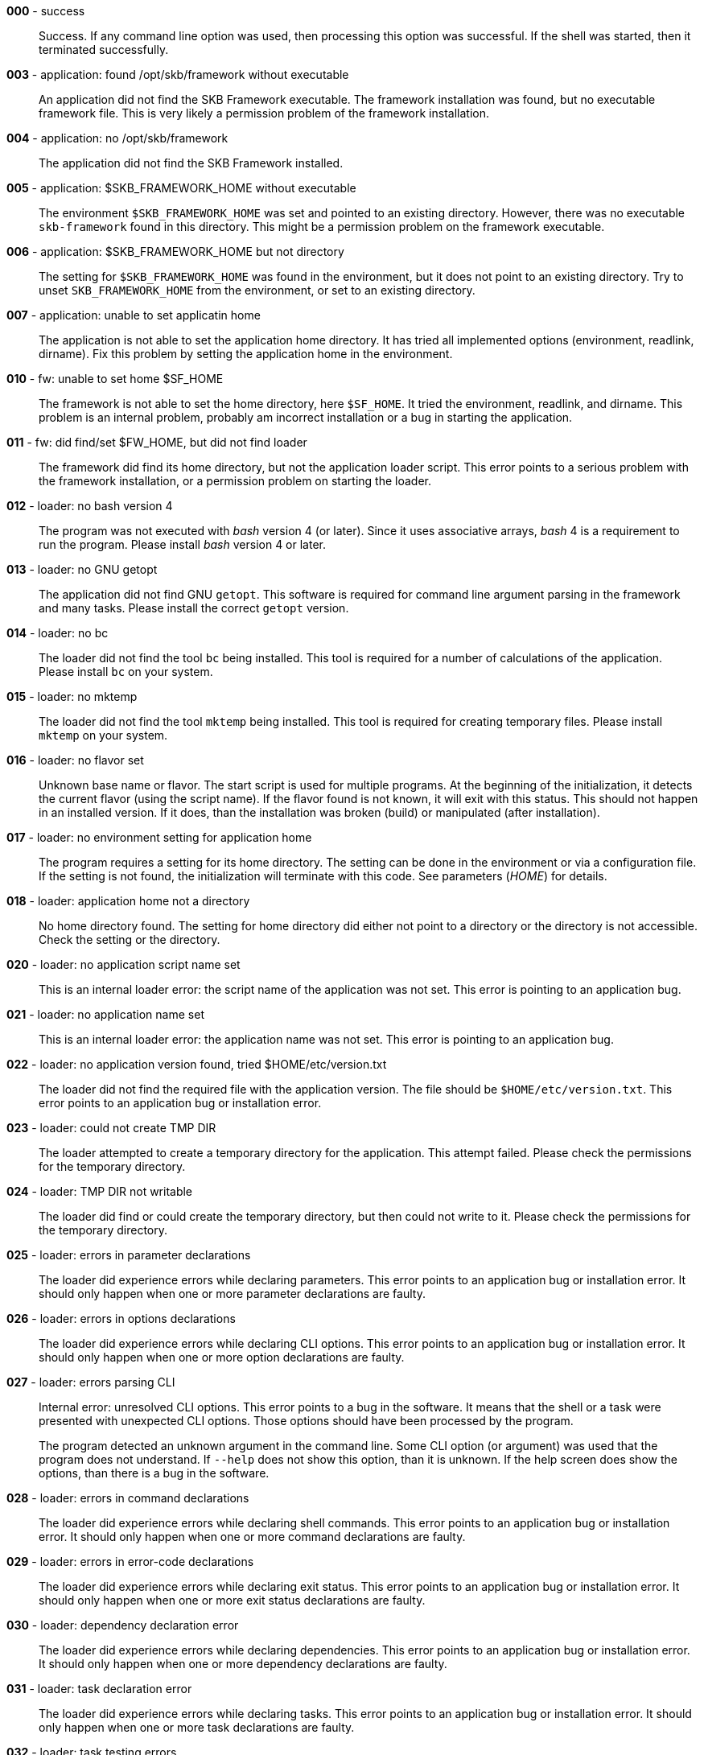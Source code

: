 *000* - success:: 
Success.
If any command line option was used, then processing this option was successful.
If the shell was started, then it terminated successfully.


*003* - application: found /opt/skb/framework without executable:: 
An application did not find the SKB Framework executable.
The framework installation was found, but no executable framework file.
This is very likely a permission problem of the framework installation.


*004* - application: no /opt/skb/framework:: 
The application did not find the SKB Framework installed.


*005* - application: $SKB_FRAMEWORK_HOME without executable:: 
The environment `$SKB_FRAMEWORK_HOME` was set and pointed to an existing directory.
However, there was no executable `skb-framework` found in this directory.
This might be a permission problem on the framework executable.


*006* - application: $SKB_FRAMEWORK_HOME but not directory:: 
The setting for `$SKB_FRAMEWORK_HOME` was found in the environment, but it does not point to an existing directory.
Try to unset `SKB_FRAMEWORK_HOME` from the environment, or set to an existing directory.


*007* - application: unable to set applicatin home:: 
The application is not able to set the application home directory.
It has tried all implemented options (environment, readlink, dirname).
Fix this problem by setting the application home in the environment.


*010* - fw: unable to set home $SF_HOME:: 
The framework is not able to set the home directory, here `$SF_HOME`.
It tried the environment, readlink, and dirname.
This problem is an internal problem, probably am incorrect installation or a bug in starting the application.


*011* - fw: did find/set $FW_HOME, but did not find loader:: 
The framework did find its home directory, but not the application loader script.
This error points to a serious problem with the framework installation, or a permission problem on starting the loader.


*012* - loader: no bash version 4:: 
The program was not executed with _bash_ version 4 (or later).
Since it uses associative arrays, _bash_ 4 is a requirement to run the program.
Please install _bash_ version 4 or later.


*013* - loader: no GNU getopt:: 
The application did not find GNU `getopt`.
This software is required for command line argument parsing in the framework and many tasks.
Please install the correct `getopt` version.


*014* - loader: no bc:: 
The loader did not find the tool `bc` being installed.
This tool is required for a number of calculations of the application.
Please install `bc` on your system.


*015* - loader: no mktemp:: 
The loader did not find the tool `mktemp` being installed.
This tool is required for creating temporary files.
Please install `mktemp` on your system.


*016* - loader: no flavor set:: 
Unknown base name or flavor.
The start script is used for multiple programs.
At the beginning of the initialization, it detects the current flavor (using the script name).
If the flavor found is not known, it will exit with this status.
This should not happen in an installed version.
If it does, than the installation was broken (build) or manipulated (after installation).


*017* - loader: no environment setting for application home:: 
The program requires a setting for its home directory.
The setting can be done in the environment or via a configuration file.
If the setting is not found, the initialization will terminate with this code.
See parameters (_HOME_) for details.


*018* - loader: application home not a directory:: 
No home directory found.
The setting for home directory did either not point to a directory or the directory is not accessible.
Check the setting or the directory.


*020* - loader: no application script name set:: 
This is an internal loader error: the script name of the application was not set.
This error is pointing to an application bug.


*021* - loader: no application name set:: 
This is an internal loader error: the application name was not set.
This error is pointing to an application bug.


*022* - loader: no application version found, tried $HOME/etc/version.txt:: 
The loader did not find the required file with the application version.
The file should be `$HOME/etc/version.txt`.
This error points to an application bug or installation error.


*023* - loader: could not create TMP DIR:: 
The loader attempted to create a temporary directory for the application.
This attempt failed.
Please check the permissions for the temporary directory.


*024* - loader: TMP DIR not writable:: 
The loader did find or could create the temporary directory, but then could not write to it.
Please check the permissions for the temporary directory.


*025* - loader: errors in parameter declarations:: 
The loader did experience errors while declaring parameters.
This error points to an application bug or installation error.
It should only happen when one or more parameter declarations are faulty.


*026* - loader: errors in options declarations:: 
The loader did experience errors while declaring CLI options.
This error points to an application bug or installation error.
It should only happen when one or more option declarations are faulty.


*027* - loader: errors parsing CLI:: 
Internal error: unresolved CLI options.
This error points to a bug in the software.
It means that the shell or a task were presented with unexpected CLI options.
Those options should have been processed by the program.
+
The program detected an unknown argument in the command line.
Some CLI option (or argument) was used that the program does not understand.
If `--help` does not show this option, than it is unknown.
If the help screen does show the options, than there is a bug in the software.


*028* - loader: errors in command declarations:: 
The loader did experience errors while declaring shell commands.
This error points to an application bug or installation error.
It should only happen when one or more command declarations are faulty.


*029* - loader: errors in error-code declarations:: 
The loader did experience errors while declaring exit status.
This error points to an application bug or installation error.
It should only happen when one or more exit status declarations are faulty.


*030* - loader: dependency declaration error:: 
The loader did experience errors while declaring dependencies.
This error points to an application bug or installation error.
It should only happen when one or more dependency declarations are faulty.


*031* - loader: task declaration error:: 
The loader did experience errors while declaring tasks.
This error points to an application bug or installation error.
It should only happen when one or more task declarations are faulty.


*032* - loader: task testing errors:: 
Available tasks (from `bin/tasks` in the program home directory) are loaded.
Several tests are run for each task while loading.
If any of those tests failed, this error code will be used on exit.
Any error here is a development issue (or bug).
Detailed error messages with have been printed.
+
A setting that was marked as required was not found during initialization.
A more detailed error message will have been printed, e.g. naming the missing parameter or parameters.
+
During initialization, all parameters for directories are tested.
One or more of those tests failed.
This can happen for parameters that do not (but should) point to a (readable) directory.
It can also happen for directories that will be created if they do not exist, and the creation failed.
In any case, detailed error message will have been printed.


*033* - loader: scenario declaration error:: 
The loader did experience errors while declaring scenarios.
This error points to an application bug or installation error.
It should only happen when one or more scenario declarations are faulty.


*034* - loader: process scenarios error:: 
The process of one or more scenarios failed, i.e. some scenario requirements could not be fulfilled.


*035* - loader: loader level unknown:: 
The loader got an unknown loader level from a CLI command.


*036* - loader: shell level unknown:: 
The loader got an unknown shell level from a CLI command.


*037* - loader: task level unknown:: 
The loader got an unknown task level from a CLI command.


*038* - loader: errors processing CLI options:: 
Internal error: unresolved CLI options.
This error points to a bug in the software.
It means that the shell or a task were presented with unexpected CLI options.
Those options should have been processed by the program.
+
The program detected an unknown argument in the command line.
Some CLI option (or argument) was used that the program does not understand.
If `--help` does not show this option, than it is unknown.
If the help screen does show the options, than there is a bug in the software.


*050* - task: was started w/o finding tmp configuration file:: 
A task was started outside the framework or an application.
This errors occurs if no temporary configuration file was provided for a task execution.
Please do not execute a task outside the framework or application.


*051* - task: error from getopt parsing command line:: 
A task found an error while parsing its CLI arguments.
This error points to a bug in the task implementation.


*052* - task: internal CLI parsing error:: 
A task has found an error in its command line.
This happens when a task is parsing the command line and detects one or more unknown options.
Detailed error messages should have been printed.


